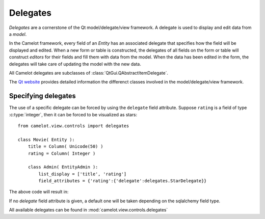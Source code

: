 .. _doc-delegates:

#############
  Delegates
#############

`Delegates` are a cornerstone of the Qt model/delegate/view framework.  
A delegate is used to display and edit data from a `model`.

In the Camelot framework, every field of an `Entity` has an associated delegate
that specifies how the field will be displayed and edited.  When a new form or
table is constructed, the delegates of all fields on the form or table will
construct `editors` for their fields and fill them with data from the model.
When the data has been edited in the form, the delegates will take care of
updating the model with the new data.

All Camelot delegates are subclasses of :class:`QtGui.QAbstractItemDelegate`.

The `Qt website <http://www.qt-project.org>`_ provides detailed information the differenct classes involved in the model/delegate/view framework.

.. _specifying-delegates:

Specifying delegates
====================

The use of a specific delegate can be forced by using the ``delegate`` field
attribute.  Suppose ``rating`` is a field of type :c:type:`integer`, then it can
be forced to be visualized as stars::

  from camelot.view.controls import delegates
  
  class Movie( Entity ):
      title = Column( Unicode(50) )
      rating = Column( Integer )
  
      class Admin( EntityAdmin ):
          list_display = ['title', 'rating']
          field_attributes = {'rating':{'delegate':delegates.StarDelegate}}
	
The above code will result in:

.. image:: ../_static/editors/StarEditor_editable.png

If no `delegate` field attribute is given, a default one will be taken
depending on the sqlalchemy field type.

All available delegates can be found in :mod:`camelot.view.controls.delegates`
